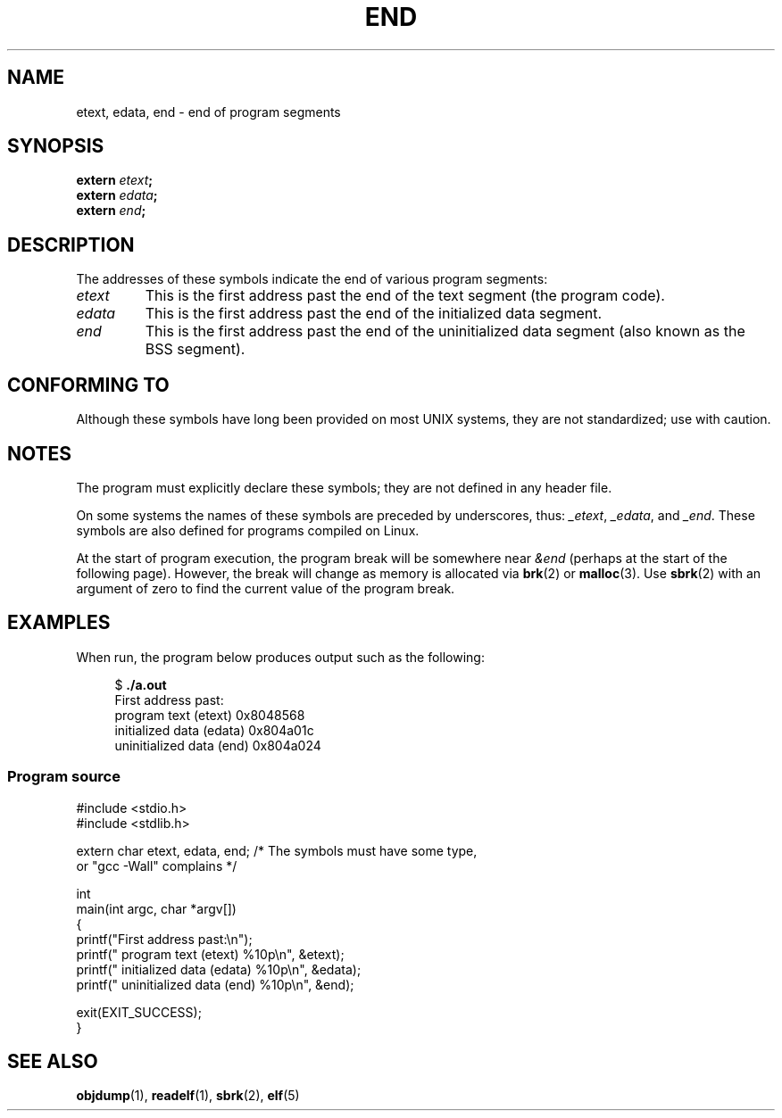 .\" Copyright (c) 2008, Linux Foundation, written by Michael Kerrisk
.\"     <mtk.manpages@gmail.com>
.\"
.\" SPDX-License-Identifier: Linux-man-pages-copyleft
.\"
.TH END 3 2020-06-09 "GNU" "Linux Programmer's Manual"
.SH NAME
etext, edata, end \- end of program segments
.SH SYNOPSIS
.nf
.BI extern " etext" ;
.BI extern " edata" ;
.BI extern " end" ;
.fi
.SH DESCRIPTION
The addresses of these symbols indicate the end of various program
segments:
.TP
.I etext
This is the first address past the end of the text segment
(the program code).
.TP
.I edata
This is the first address past the end of the
initialized data segment.
.TP
.I end
This is the first address past the end of the
uninitialized data segment (also known as the BSS segment).
.SH CONFORMING TO
Although these symbols have long been provided on most UNIX systems,
they are not standardized; use with caution.
.SH NOTES
The program must explicitly declare these symbols;
they are not defined in any header file.
.PP
On some systems the names of these symbols are preceded by underscores,
thus:
.IR _etext ,
.IR _edata ,
and
.IR _end .
These symbols are also defined for programs compiled on Linux.
.PP
At the start of program execution,
the program break will be somewhere near
.I &end
(perhaps at the start of the following page).
However, the break will change as memory is allocated via
.BR brk (2)
or
.BR malloc (3).
Use
.BR sbrk (2)
with an argument of zero to find the current value of the program break.
.SH EXAMPLES
When run, the program below produces output such as the following:
.PP
.in +4n
.EX
.RB "$" " ./a.out"
First address past:
    program text (etext)       0x8048568
    initialized data (edata)   0x804a01c
    uninitialized data (end)   0x804a024
.EE
.in
.SS Program source
\&
.EX
#include <stdio.h>
#include <stdlib.h>

extern char etext, edata, end; /* The symbols must have some type,
                                   or "gcc \-Wall" complains */

int
main(int argc, char *argv[])
{
    printf("First address past:\en");
    printf("    program text (etext)      %10p\en", &etext);
    printf("    initialized data (edata)  %10p\en", &edata);
    printf("    uninitialized data (end)  %10p\en", &end);

    exit(EXIT_SUCCESS);
}
.EE
.SH SEE ALSO
.BR objdump (1),
.BR readelf (1),
.BR sbrk (2),
.BR elf (5)
